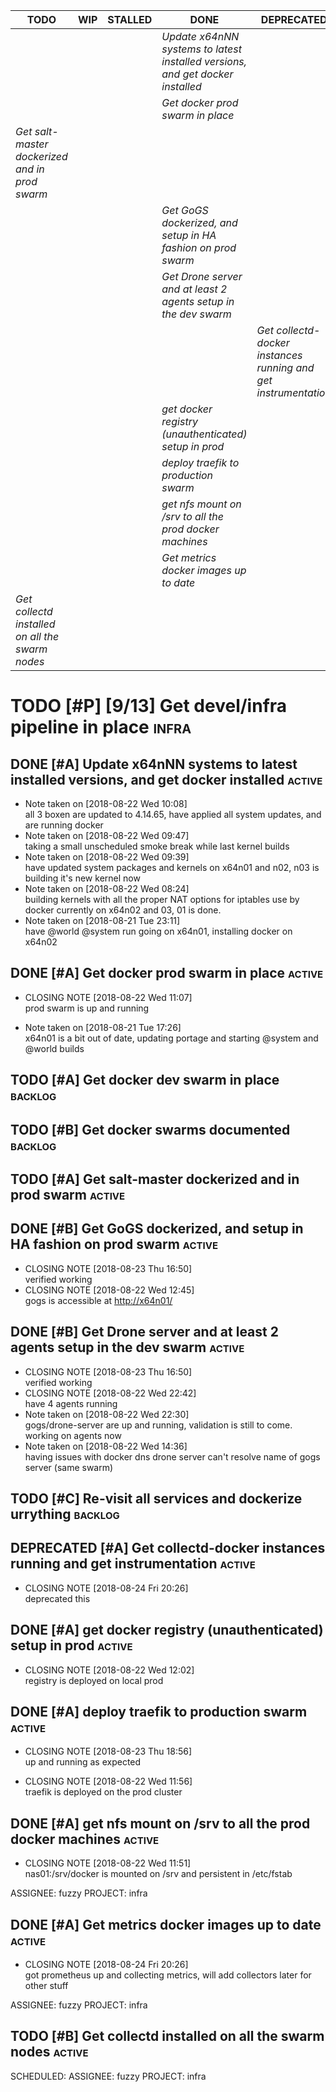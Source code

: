 #+BEGIN: kanban :mirrored nil :match "active"
| TODO                                          | WIP | STALLED | DONE                                                                         | DEPRECATED                                                    | CANCELLED |
|-----------------------------------------------+-----+---------+------------------------------------------------------------------------------+---------------------------------------------------------------+-----------|
|                                               |     |         | [[Update x64nNN systems to latest installed versions, and get docker installed][Update x64nNN systems to latest installed versions, and get docker installed]] |                                                               |           |
|                                               |     |         | [[Get docker prod swarm in place][Get docker prod swarm in place]]                                               |                                                               |           |
| [[Get salt-master dockerized and in prod swarm][Get salt-master dockerized and in prod swarm]]  |     |         |                                                                              |                                                               |           |
|                                               |     |         | [[Get GoGS dockerized, and setup in HA fashion on prod swarm][Get GoGS dockerized, and setup in HA fashion on prod swarm]]                   |                                                               |           |
|                                               |     |         | [[Get Drone server and at least 2 agents setup in the dev swarm][Get Drone server and at least 2 agents setup in the dev swarm]]                |                                                               |           |
|                                               |     |         |                                                                              | [[Get collectd-docker instances running and get instrumentation][Get collectd-docker instances running and get instrumentation]] |           |
|                                               |     |         | [[get docker registry (unauthenticated) setup in prod][get docker registry (unauthenticated) setup in prod]]                          |                                                               |           |
|                                               |     |         | [[deploy traefik to production swarm][deploy traefik to production swarm]]                                           |                                                               |           |
|                                               |     |         | [[get nfs mount on /srv to all the prod docker machines][get nfs mount on /srv to all the prod docker machines]]                        |                                                               |           |
|                                               |     |         | [[Get metrics docker images up to date][Get metrics docker images up to date]]                                         |                                                               |           |
| [[Get collectd installed on all the swarm nodes][Get collectd installed on all the swarm nodes]] |     |         |                                                                              |                                                               |           |
#+END:

* TODO [#P] [9/13] Get devel/infra pipeline in place                  :infra:
** DONE [#A] Update x64nNN systems to latest installed versions, and get docker installed :active:
  - Note taken on [2018-08-22 Wed 10:08] \\
    all 3 boxen are updated to 4.14.65, have applied all system updates, and are running docker
  - Note taken on [2018-08-22 Wed 09:47] \\
    taking a small unscheduled smoke break while last kernel builds
  - Note taken on [2018-08-22 Wed 09:39] \\
    have updated system packages and kernels on x64n01 and n02, n03 is building it's new kernel now
  - Note taken on [2018-08-22 Wed 08:24] \\
    building kernels with all the proper NAT options for iptables use by docker currently on x64n02 and 03, 01 is done.
  - Note taken on [2018-08-21 Tue 23:11] \\
    have @world @system run going on x64n01, installing docker on x64n02
  :LOGBOOK:
  CLOCK: [2018-08-22 Wed 09:38]--[2018-08-22 Wed 10:03] =>  0:25
  CLOCK: [2018-08-22 Wed 08:35]--[2018-08-22 Wed 09:00] =>  0:25
  CLOCK: [2018-08-22 Wed 08:15]--[2018-08-22 Wed 08:35] =>  0:20
  CLOCK: [2018-08-21 Tue 23:12]--[2018-08-21 Tue 23:37] =>  0:25
  CLOCK: [2018-08-21 Tue 17:51]--[2018-08-21 Tue 18:16] =>  0:25
  :END:
** DONE [#A] Get docker prod swarm in place :active:
   CLOSED: [2018-08-23 Thu 14:08]
   - CLOSING NOTE [2018-08-22 Wed 11:07] \\
     prod swarm is up and running
   :LOGBOOK:
   CLOCK: [2018-08-22 Wed 10:11]--[2018-08-22 Wed 10:36] =>  0:25
   :END:
   - Note taken on [2018-08-21 Tue 17:26] \\
     x64n01 is a bit out of date, updating portage and starting @system and @world builds
** TODO [#A] Get docker dev swarm in place :backlog:
** TODO [#B] Get docker swarms documented :backlog:
** TODO [#A] Get salt-master dockerized and in prod swarm :active:
   SCHEDULED: <2018-08-23 Thu>
** DONE [#B] Get GoGS dockerized, and setup in HA fashion on prod swarm :active:
   CLOSED: [2018-08-23 Thu 16:50]
   - CLOSING NOTE [2018-08-23 Thu 16:50] \\
     verified working
   - CLOSING NOTE [2018-08-22 Wed 12:45] \\
     gogs is accessible at http://x64n01/
   :LOGBOOK:
   CLOCK: [2018-08-22 Wed 12:06]--[2018-08-22 Wed 12:31] =>  0:25
   :END:
** DONE [#B] Get Drone server and at least 2 agents setup in the dev swarm :active:
   CLOSED: [2018-08-23 Thu 16:50]
   - CLOSING NOTE [2018-08-23 Thu 16:50] \\
     verified working
   - CLOSING NOTE [2018-08-22 Wed 22:42] \\
     have 4 agents running
   - Note taken on [2018-08-22 Wed 22:30] \\
     gogs/drone-server are up and running, validation is still to come. working on agents now
   - Note taken on [2018-08-22 Wed 14:36] \\
     having issues with docker dns drone server can't resolve name of gogs server (same swarm)
   :LOGBOOK:
   CLOCK: [2018-08-22 Wed 22:16]--[2018-08-22 Wed 22:41] =>  0:25
   CLOCK: [2018-08-22 Wed 12:48]--[2018-08-22 Wed 13:13] =>  0:25
   :END:
** TODO [#C] Re-visit all services and dockerize urrything :backlog:
** DEPRECATED [#A] Get collectd-docker instances running and get instrumentation :active:
   CLOSED: [2018-08-24 Fri 20:26]
   - CLOSING NOTE [2018-08-24 Fri 20:26] \\
     deprecated this
** DONE [#A] get docker registry (unauthenticated) setup in prod :active:
  CLOSED: [2018-08-22 Wed 12:02]
  - CLOSING NOTE [2018-08-22 Wed 12:02] \\
    registry is deployed on local prod
** DONE [#A] deploy traefik to production swarm :active:
   CLOSED: [2018-08-23 Thu 18:56]
   - CLOSING NOTE [2018-08-23 Thu 18:56] \\
     up and running as expected
  - CLOSING NOTE [2018-08-22 Wed 11:56] \\
    traefik is deployed on the prod cluster
  :LOGBOOK:
  CLOCK: [2018-08-22 Wed 11:52]--[2018-08-22 Wed 11:56] =>  0:04
  :END:
** DONE [#A] get nfs mount on /srv to all the prod docker machines :active:
  CLOSED: [2018-08-22 Wed 11:51]
  - CLOSING NOTE [2018-08-22 Wed 11:51] \\
    nas01:/srv/docker is mounted on /srv and persistent in /etc/fstab
  ASSIGNEE: fuzzy
  PROJECT: infra

** DONE [#A] Get metrics docker images up to date                    :active:
   CLOSED: [2018-08-24 Fri 20:26]
   - CLOSING NOTE [2018-08-24 Fri 20:26] \\
     got prometheus up and collecting metrics, will add collectors later for other stuff
   ASSIGNEE: fuzzy
   PROJECT: infra
** TODO [#B] Get collectd installed on all the swarm nodes :active:
   SCHEDULED:
   ASSIGNEE: fuzzy
   PROJECT: infra

